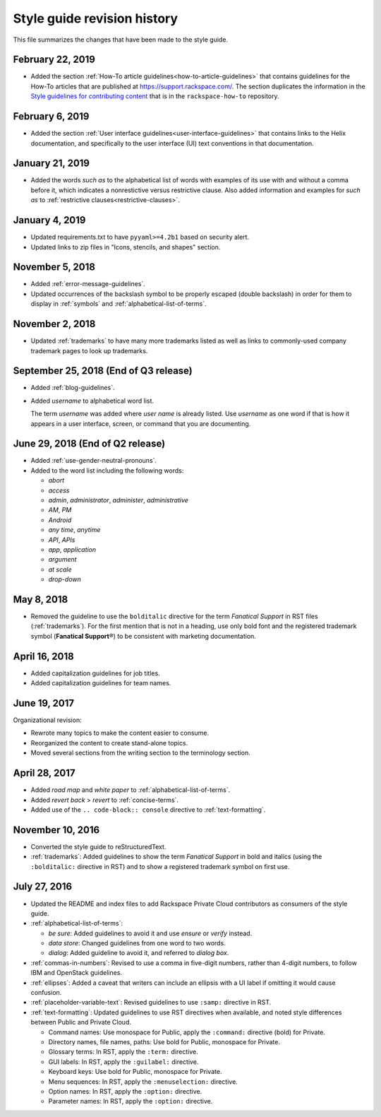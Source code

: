 ============================
Style guide revision history
============================

This file summarizes the changes that have been made to the style
guide.

February 22, 2019
~~~~~~~~~~~~~~~~~~~~~~~~~~~~~~~~~~~~~~

- Added the section
  :ref:`How-To article guidelines<how-to-article-guidelines>` that contains
  guidelines for the How-To articles that are published at
  https://support.rackspace.com/. The section duplicates the
  information in the `Style guidelines for contributing content <https://github.com/rackerlabs/rackspace-how-to/blob/master/style-guidelines.md>`_
  that is in the ``rackspace-how-to`` repository.

February 6, 2019
~~~~~~~~~~~~~~~~~~~~~~~~~~~~~~~~~~~~~~

- Added the section
  :ref:`User interface guidelines<user-interface-guidelines>` that contains
  links to the Helix documentation, and specifically to the user interface
  (UI) text conventions in that documentation.

January 21, 2019
~~~~~~~~~~~~~~~~~~~~~~~~~~~~~~~~~~~~~~

- Added the words *such as* to the alphabetical list of words with examples of
  its use with and without a comma before it, which indicates a nonrestictive
  versus restrictive clause. Also added information and examples for *such as*
  to :ref:`restrictive clauses<restrictive-clauses>`.

January 4, 2019
~~~~~~~~~~~~~~~~~~~~~~~~~~~~~~~~~~~~~~

- Updated requirements.txt to have ``pyyaml>=4.2b1`` based on security alert.
- Updated links to zip files in "Icons, stencils, and shapes" section.

November 5, 2018
~~~~~~~~~~~~~~~~~~~~~~~~~~~~~~~~~~~~~~

- Added :ref:`error-message-guidelines`.
- Updated occurrences of the backslash symbol to be properly escaped
  (double backslash) in order for them to display in :ref:`symbols` and
  :ref:`alphabetical-list-of-terms`.

November 2, 2018
~~~~~~~~~~~~~~~~~~~~~~~~~~~~~~~~~~~~~~

- Updated :ref:`trademarks` to have many more trademarks listed as well as
  links to commonly-used company trademark pages to look up trademarks.

September 25, 2018 (End of Q3 release)
~~~~~~~~~~~~~~~~~~~~~~~~~~~~~~~~~~~~~~

- Added :ref:`blog-guidelines`.

- Added *username* to alphabetical word list.

  The term *username* was added where *user name* is already listed. Use
  *username* as one word if that is how it appears in a user interface,
  screen, or command that you are documenting.

June 29, 2018 (End of Q2 release)
~~~~~~~~~~~~~~~~~~~~~~~~~~~~~~~~~

-  Added :ref:`use-gender-neutral-pronouns`.

-  Added to the word list including the following words:

   *  *abort*

   *  *access*

   *  *admin*, *administrator*, *administer*, *administrative*

   *  *AM*, *PM*

   *  *Android*

   *  *any time*, *anytime*

   *  *API*, *APIs*

   *  *app*, *application*

   *  *argument*

   *  *at scale*

   *  *drop-down*


May 8, 2018
~~~~~~~~~~~

-  Removed the guideline to use the ``bolditalic`` directive for the
   term *Fanatical Support* in RST files (:ref:`trademarks`). For the first
   mention that is not in a heading, use only bold font and the registered
   trademark symbol (**Fanatical Support**\®) to be consistent with
   marketing documentation.

April 16, 2018
~~~~~~~~~~~~~~

-  Added capitalization guidelines for job titles.
-  Added capitalization guidelines for team names.

June 19, 2017
~~~~~~~~~~~~~

Organizational revision:

-  Rewrote many topics to make the content easier to consume.
-  Reorganized the content to create stand-alone topics.
-  Moved several sections from the writing section to the terminology section.

April 28, 2017
~~~~~~~~~~~~~~

-  Added *road map* and *white paper* to :ref:`alphabetical-list-of-terms`.
-  Added *revert back* > *revert* to :ref:`concise-terms`.
-  Added use of the ``.. code-block:: console`` directive to
   :ref:`text-formatting`.

November 10, 2016
~~~~~~~~~~~~~~~~~

-  Converted the style guide to reStructuredText.
-  :ref:`trademarks`: Added guidelines to show the term *Fanatical Support* in
   bold and italics (using the ``:bolditalic:`` directive in RST) and to show
   a registered trademark symbol on first use.

July 27, 2016
~~~~~~~~~~~~~

-  Updated the README and index files to add Rackspace Private Cloud
   contributors as consumers of the style guide.

-  :ref:`alphabetical-list-of-terms`:

   -  *be sure*: Added guidelines to avoid it and use *ensure* or *verify*
      instead.
   -  *data store*: Changed guidelines from one word to two words.
   -  *dialog*: Added guideline to avoid it, and referred to *dialog box*.

-  :ref:`commas-in-numbers`: Revised to use a comma in five-digit numbers,
   rather than 4-digit numbers, to follow IBM and OpenStack guidelines.

-  :ref:`ellipses`: Added a caveat that writers can include an ellipsis with a
   UI label if omitting it would cause confusion.

-  :ref:`placeholder-variable-text`: Revised guidelines to use ``:samp:``
   directive in RST.

-  :ref:`text-formatting`: Updated guidelines to use RST directives when
   available, and noted style differences between Public and Private Cloud.

   -  Command names: Use monospace for Public, apply the ``:command:``
      directive (bold) for Private.
   -  Directory names, file names, paths: Use bold for Public, monospace
      for Private.
   -  Glossary terms: In RST, apply the ``:term:`` directive.
   -  GUI labels: In RST, apply the ``:guilabel:`` directive.
   -  Keyboard keys: Use bold for Public, monospace for Private.
   -  Menu sequences: In RST, apply the ``:menuselection:`` directive.
   -  Option names: In RST, apply the ``:option:`` directive.
   -  Parameter names: In RST, apply the ``:option:`` directive.
